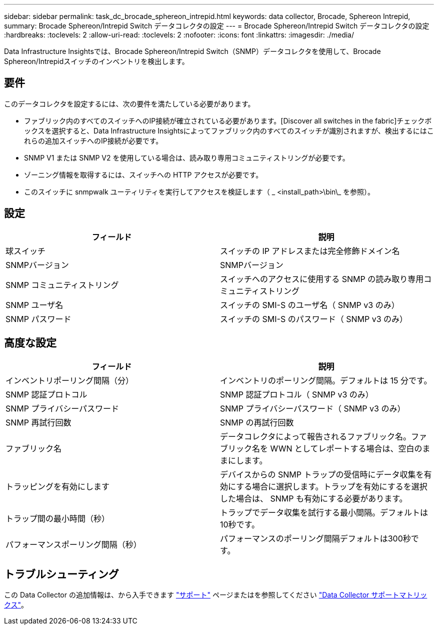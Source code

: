 ---
sidebar: sidebar 
permalink: task_dc_brocade_sphereon_intrepid.html 
keywords: data collector, Brocade, Sphereon Intrepid, 
summary: Brocade Sphereon/Intrepid Switch データコレクタの設定 
---
= Brocade Sphereon/Intrepid Switch データコレクタの設定
:hardbreaks:
:toclevels: 2
:allow-uri-read: 
:toclevels: 2
:nofooter: 
:icons: font
:linkattrs: 
:imagesdir: ./media/


[role="lead"]
Data Infrastructure Insightsでは、Brocade Sphereon/Intrepid Switch（SNMP）データコレクタを使用して、Brocade Sphereon/Intrepidスイッチのインベントリを検出します。



== 要件

このデータコレクタを設定するには、次の要件を満たしている必要があります。

* ファブリック内のすべてのスイッチへのIP接続が確立されている必要があります。[Discover all switches in the fabric]チェックボックスを選択すると、Data Infrastructure Insightsによってファブリック内のすべてのスイッチが識別されますが、検出するにはこれらの追加スイッチへのIP接続が必要です。
* SNMP V1 または SNMP V2 を使用している場合は、読み取り専用コミュニティストリングが必要です。
* ゾーニング情報を取得するには、スイッチへの HTTP アクセスが必要です。
* このスイッチに snmpwalk ユーティリティを実行してアクセスを検証します（ _ <install_path>\bin\_ を参照）。




== 設定

[cols="2*"]
|===
| フィールド | 説明 


| 球スイッチ | スイッチの IP アドレスまたは完全修飾ドメイン名 


| SNMPバージョン | SNMPバージョン 


| SNMP コミュニティストリング | スイッチへのアクセスに使用する SNMP の読み取り専用コミュニティストリング 


| SNMP ユーザ名 | スイッチの SMI-S のユーザ名（ SNMP v3 のみ） 


| SNMP パスワード | スイッチの SMI-S のパスワード（ SNMP v3 のみ） 
|===


== 高度な設定

[cols="2*"]
|===
| フィールド | 説明 


| インベントリポーリング間隔（分） | インベントリのポーリング間隔。デフォルトは 15 分です。 


| SNMP 認証プロトコル | SNMP 認証プロトコル（ SNMP v3 のみ） 


| SNMP プライバシーパスワード | SNMP プライバシーパスワード（ SNMP v3 のみ） 


| SNMP 再試行回数 | SNMP の再試行回数 


| ファブリック名 | データコレクタによって報告されるファブリック名。ファブリック名を WWN としてレポートする場合は、空白のままにします。 


| トラッピングを有効にします | デバイスからの SNMP トラップの受信時にデータ収集を有効にする場合に選択します。トラップを有効にするを選択した場合は、 SNMP も有効にする必要があります。 


| トラップ間の最小時間（秒） | トラップでデータ収集を試行する最小間隔。デフォルトは10秒です。 


| パフォーマンスポーリング間隔（秒） | パフォーマンスのポーリング間隔デフォルトは300秒です。 
|===


== トラブルシューティング

この Data Collector の追加情報は、から入手できます link:concept_requesting_support.html["サポート"] ページまたはを参照してください link:reference_data_collector_support_matrix.html["Data Collector サポートマトリックス"]。
